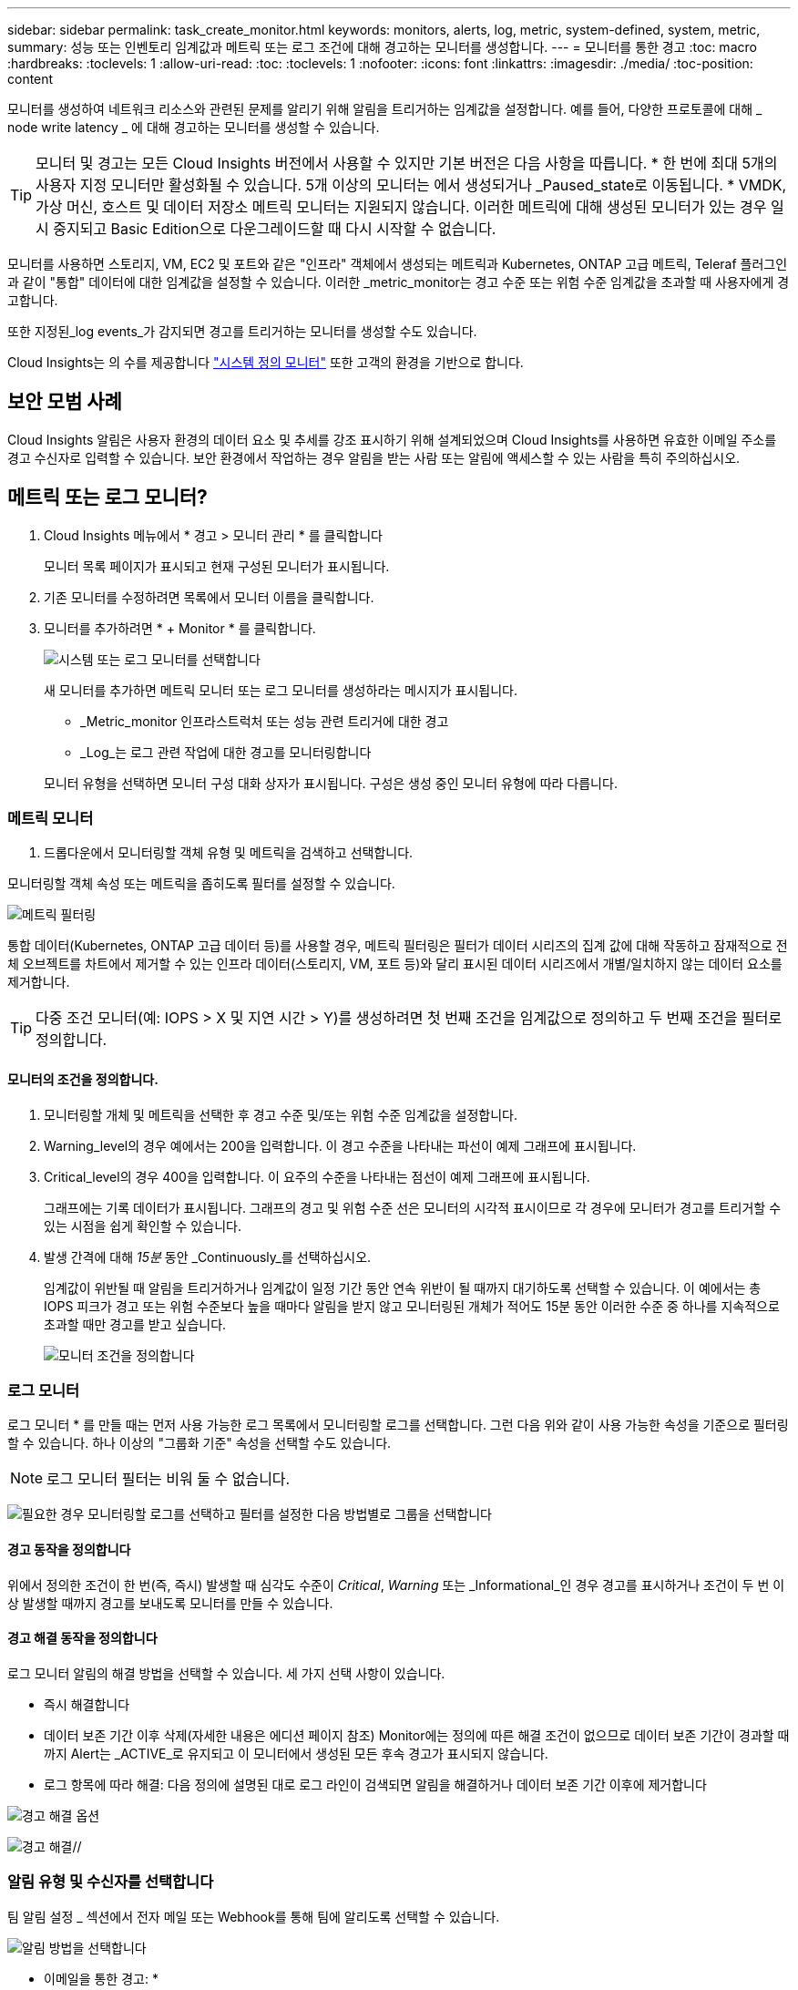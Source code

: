 ---
sidebar: sidebar 
permalink: task_create_monitor.html 
keywords: monitors, alerts, log, metric, system-defined, system, metric, 
summary: 성능 또는 인벤토리 임계값과 메트릭 또는 로그 조건에 대해 경고하는 모니터를 생성합니다. 
---
= 모니터를 통한 경고
:toc: macro
:hardbreaks:
:toclevels: 1
:allow-uri-read: 
:toc: 
:toclevels: 1
:nofooter: 
:icons: font
:linkattrs: 
:imagesdir: ./media/
:toc-position: content


[role="lead"]
모니터를 생성하여 네트워크 리소스와 관련된 문제를 알리기 위해 알림을 트리거하는 임계값을 설정합니다. 예를 들어, 다양한 프로토콜에 대해 _ node write latency _ 에 대해 경고하는 모니터를 생성할 수 있습니다.


TIP: 모니터 및 경고는 모든 Cloud Insights 버전에서 사용할 수 있지만 기본 버전은 다음 사항을 따릅니다. * 한 번에 최대 5개의 사용자 지정 모니터만 활성화될 수 있습니다. 5개 이상의 모니터는 에서 생성되거나 _Paused_state로 이동됩니다. * VMDK, 가상 머신, 호스트 및 데이터 저장소 메트릭 모니터는 지원되지 않습니다. 이러한 메트릭에 대해 생성된 모니터가 있는 경우 일시 중지되고 Basic Edition으로 다운그레이드할 때 다시 시작할 수 없습니다.


toc::[]
모니터를 사용하면 스토리지, VM, EC2 및 포트와 같은 "인프라" 객체에서 생성되는 메트릭과 Kubernetes, ONTAP 고급 메트릭, Teleraf 플러그인과 같이 "통합" 데이터에 대한 임계값을 설정할 수 있습니다. 이러한 _metric_monitor는 경고 수준 또는 위험 수준 임계값을 초과할 때 사용자에게 경고합니다.

또한 지정된_log events_가 감지되면 경고를 트리거하는 모니터를 생성할 수도 있습니다.

Cloud Insights는 의 수를 제공합니다 link:task_system_monitors.html["시스템 정의 모니터"] 또한 고객의 환경을 기반으로 합니다.



== 보안 모범 사례

Cloud Insights 알림은 사용자 환경의 데이터 요소 및 추세를 강조 표시하기 위해 설계되었으며 Cloud Insights를 사용하면 유효한 이메일 주소를 경고 수신자로 입력할 수 있습니다. 보안 환경에서 작업하는 경우 알림을 받는 사람 또는 알림에 액세스할 수 있는 사람을 특히 주의하십시오.



== 메트릭 또는 로그 모니터?

. Cloud Insights 메뉴에서 * 경고 > 모니터 관리 * 를 클릭합니다
+
모니터 목록 페이지가 표시되고 현재 구성된 모니터가 표시됩니다.

. 기존 모니터를 수정하려면 목록에서 모니터 이름을 클릭합니다.
. 모니터를 추가하려면 * + Monitor * 를 클릭합니다.
+
image:Monitor_log_or_metric.png["시스템 또는 로그 모니터를 선택합니다"]

+
새 모니터를 추가하면 메트릭 모니터 또는 로그 모니터를 생성하라는 메시지가 표시됩니다.

+
** _Metric_monitor 인프라스트럭처 또는 성능 관련 트리거에 대한 경고
** _Log_는 로그 관련 작업에 대한 경고를 모니터링합니다


+
모니터 유형을 선택하면 모니터 구성 대화 상자가 표시됩니다. 구성은 생성 중인 모니터 유형에 따라 다릅니다.





=== 메트릭 모니터

. 드롭다운에서 모니터링할 객체 유형 및 메트릭을 검색하고 선택합니다.


모니터링할 객체 속성 또는 메트릭을 좁히도록 필터를 설정할 수 있습니다.

image:MonitorMetricFilter.png["메트릭 필터링"]

통합 데이터(Kubernetes, ONTAP 고급 데이터 등)를 사용할 경우, 메트릭 필터링은 필터가 데이터 시리즈의 집계 값에 대해 작동하고 잠재적으로 전체 오브젝트를 차트에서 제거할 수 있는 인프라 데이터(스토리지, VM, 포트 등)와 달리 표시된 데이터 시리즈에서 개별/일치하지 않는 데이터 요소를 제거합니다.


TIP: 다중 조건 모니터(예: IOPS > X 및 지연 시간 > Y)를 생성하려면 첫 번째 조건을 임계값으로 정의하고 두 번째 조건을 필터로 정의합니다.



==== 모니터의 조건을 정의합니다.

. 모니터링할 개체 및 메트릭을 선택한 후 경고 수준 및/또는 위험 수준 임계값을 설정합니다.
. Warning_level의 경우 예에서는 200을 입력합니다. 이 경고 수준을 나타내는 파선이 예제 그래프에 표시됩니다.
. Critical_level의 경우 400을 입력합니다. 이 요주의 수준을 나타내는 점선이 예제 그래프에 표시됩니다.
+
그래프에는 기록 데이터가 표시됩니다. 그래프의 경고 및 위험 수준 선은 모니터의 시각적 표시이므로 각 경우에 모니터가 경고를 트리거할 수 있는 시점을 쉽게 확인할 수 있습니다.

. 발생 간격에 대해 _15분_ 동안 _Continuously_를 선택하십시오.
+
임계값이 위반될 때 알림을 트리거하거나 임계값이 일정 기간 동안 연속 위반이 될 때까지 대기하도록 선택할 수 있습니다. 이 예에서는 총 IOPS 피크가 경고 또는 위험 수준보다 높을 때마다 알림을 받지 않고 모니터링된 개체가 적어도 15분 동안 이러한 수준 중 하나를 지속적으로 초과할 때만 경고를 받고 싶습니다.

+
image:Monitor_metric_conditions.png["모니터 조건을 정의합니다"]





=== 로그 모니터

로그 모니터 * 를 만들 때는 먼저 사용 가능한 로그 목록에서 모니터링할 로그를 선택합니다. 그런 다음 위와 같이 사용 가능한 속성을 기준으로 필터링할 수 있습니다. 하나 이상의 "그룹화 기준" 속성을 선택할 수도 있습니다.


NOTE: 로그 모니터 필터는 비워 둘 수 없습니다.

image:Monitor_Group_By_Example.png["필요한 경우 모니터링할 로그를 선택하고 필터를 설정한 다음 방법별로 그룹을 선택합니다"]



==== 경고 동작을 정의합니다

위에서 정의한 조건이 한 번(즉, 즉시) 발생할 때 심각도 수준이 _Critical_, _Warning_ 또는 _Informational_인 경우 경고를 표시하거나 조건이 두 번 이상 발생할 때까지 경고를 보내도록 모니터를 만들 수 있습니다.



==== 경고 해결 동작을 정의합니다

로그 모니터 알림의 해결 방법을 선택할 수 있습니다. 세 가지 선택 사항이 있습니다.

* 즉시 해결합니다
* 데이터 보존 기간 이후 삭제(자세한 내용은 에디션 페이지 참조) Monitor에는 정의에 따른 해결 조건이 없으므로 데이터 보존 기간이 경과할 때까지 Alert는 _ACTIVE_로 유지되고 이 모니터에서 생성된 모든 후속 경고가 표시되지 않습니다.
* 로그 항목에 따라 해결: 다음 정의에 설명된 대로 로그 라인이 검색되면 알림을 해결하거나 데이터 보존 기간 이후에 제거합니다


image:LogMonitorAlertResolution.png["경고 해결 옵션"]

// * * 즉시 해결 *: 추가 작업이 필요 없이 즉시 경고 해결 * * 시간 기준 해결 *: 지정된 시간이 지난 후 경고 해결 * * * 로그 입력에 따른 해결 *: 후속 로그 작업이 발생한 경우 경고가 해결됩니다. 예를 들어, 개체가 "사용 가능"으로 기록된 경우

image:Monitor_log_monitor_resolution.png["경고 해결"]//



=== 알림 유형 및 수신자를 선택합니다

팀 알림 설정 _ 섹션에서 전자 메일 또는 Webhook를 통해 팀에 알리도록 선택할 수 있습니다.

image:Webhook_Choose_Monitor_Notification.png["알림 방법을 선택합니다"]

* 이메일을 통한 경고: *

알림 알림을 받을 e-메일 수신자를 지정합니다. 필요한 경우 경고 또는 위험 경고에 대해 다른 수신자를 선택할 수 있습니다.

image:email_monitor_alerts.png["이메일 경고 수신자"]

* Webhook를 통해 알림: *

알림 알림에 사용할 웹 후크를 지정합니다. 필요한 경우 경고 또는 위험 경고에 대해 다른 Webhook을 선택할 수 있습니다.

image:Webhook_Monitor_Notifications.png["웹 후크 알림"]


NOTE: ONTAP 데이터 수집기 알림은 클러스터/데이터 수집기와 관련된 특정 모니터 알림보다 우선합니다. Data Collector 자체에 대해 설정한 받는 사람 목록에는 데이터 수집기 경고가 표시됩니다. 활성 데이터 수집기 경고가 없는 경우 모니터에서 생성된 알림이 특정 모니터 수신자에게 전송됩니다.



=== 시정 조치 또는 추가 정보 설정

추가 정보 및/또는 수정 조치는 * 경고 설명 추가 * 섹션을 작성하여 추가할 수 있습니다. 설명은 최대 1024자까지 가능하며 경고와 함께 전송됩니다. 인사이트/수정 조치 필드는 최대 67,000자까지 가능하며 알림 랜딩 페이지의 요약 섹션에 표시됩니다.

이러한 필드에서는 경고를 수정하거나 해결하는 데 필요한 메모, 링크 또는 단계를 제공할 수 있습니다.

image:Monitors_Alert_Description.png["경고 시정 조치 및 설명"]



=== 모니터를 저장합니다

. 필요한 경우 모니터에 대한 설명을 추가할 수 있습니다.
. 모니터에 의미 있는 이름을 지정하고 * 저장 * 을 클릭합니다.
+
새 모니터가 활성 모니터 목록에 추가됩니다.





== 모니터 목록

모니터 페이지에는 현재 구성된 모니터가 나열되며 다음과 같은 정보가 표시됩니다.

* 모니터 이름
* 상태
* 객체/메트릭이 모니터링되고 있습니다
* 모니터 상태


모니터 오른쪽에 있는 메뉴를 클릭하고 * Pause * (일시 중지 *)를 선택하여 개체 유형의 모니터링을 일시적으로 일시 중지할 수 있습니다. 모니터링을 다시 시작할 준비가 되면 * Resume * (재개 *)을 클릭합니다.

메뉴에서 * 복제 * 를 선택하여 모니터를 복사할 수 있습니다. 그런 다음 새 모니터를 수정하고 객체/메트릭, 필터, 조건, 이메일 수신자 등을 변경할 수 있습니다

모니터가 더 이상 필요하지 않은 경우 메뉴에서 * Delete * 를 선택하여 삭제할 수 있습니다.



== 모니터 그룹

그룹화를 사용하면 관련 모니터를 보고 관리할 수 있습니다. 예를 들어 사용자 환경의 스토리지 전용 모니터 그룹을 사용하거나 특정 수신자 목록과 관련된 모니터를 사용할 수 있습니다.

image:Monitors_GroupList.png["모니터 그룹화"]

다음과 같은 모니터 그룹이 표시됩니다. 그룹에 포함된 모니터 수가 그룹 이름 옆에 표시됩니다.

* * 모든 모니터 * 는 모든 모니터를 나열합니다.
* * 사용자 지정 모니터 * 는 사용자가 생성한 모든 모니터를 나열합니다.
* * Suspended Monitors * 는 Cloud Insights에서 일시 중지된 모든 시스템 모니터를 나열합니다.
* 또한 Cloud Insights에는 하나 이상의 그룹을 나열하는 여러 * 시스템 모니터 그룹 * 이 표시됩니다 link:task_system_monitors.html["시스템 정의 모니터"]ONTAP 인프라 및 워크로드 모니터를 포함합니다.



NOTE: 사용자 지정 모니터는 일시 중지, 재개, 삭제 또는 다른 그룹으로 이동할 수 있습니다. 시스템 정의 모니터는 일시 중지 및 재개할 수 있지만 삭제하거나 이동할 수는 없습니다.



=== 일시 중지된 모니터

이 그룹은 Cloud Insights에 하나 이상의 모니터가 일시 중지된 경우에만 표시됩니다. 과도한 또는 지속적인 경고를 생성하는 경우 모니터가 일시 중단될 수 있습니다. 모니터가 사용자 지정 모니터인 경우 상태를 변경하여 연속 경고를 방지한 다음 모니터를 다시 시작합니다. 서스펜션의 원인이 되는 문제가 해결되면 모니터가 Suspended Monitors 그룹에서 제거됩니다.



=== 시스템 정의 모니터

이러한 그룹은 환경에 모니터에 필요한 장치 및/또는 로그 가용성이 포함되어 있는 경우 Cloud Insights에서 제공하는 모니터를 표시합니다.

시스템 정의 모니터는 수정하거나 다른 그룹으로 이동하거나 삭제할 수 없습니다. 그러나 시스템 모니터를 복제하고 복제본을 수정하거나 이동할 수 있습니다.

시스템 모니터에는 ONTAP 인프라(스토리지, 볼륨 등) 또는 워크로드(예: 로그 모니터) 또는 기타 그룹의 모니터가 포함될 수 있습니다. NetApp은 고객의 필요와 제품 기능을 지속적으로 평가하고 있으며 필요에 따라 시스템 모니터 및 그룹을 업데이트하거나 추가합니다.



=== 사용자 지정 모니터 그룹

필요에 따라 모니터를 포함할 그룹을 직접 만들 수 있습니다. 예를 들어 모든 스토리지 관련 모니터에 대해 그룹을 설정할 수 있습니다.

새 사용자 정의 모니터 그룹을 생성하려면 * "+"새 모니터 그룹 생성 * 버튼을 클릭합니다. 그룹 이름을 입력하고 * 그룹 생성 * 을 클릭합니다. 해당 이름으로 빈 그룹이 생성됩니다.

그룹에 모니터를 추가하려면 _All Monitors_group(권장)으로 이동하여 다음 중 하나를 수행합니다.

* 단일 모니터를 추가하려면 모니터 오른쪽에 있는 메뉴를 클릭하고 _Add to Group_을 선택합니다. 모니터를 추가할 그룹을 선택합니다.
* 모니터 이름을 클릭하여 모니터의 편집 보기를 열고 _Associate to a monitor group_ 섹션에서 그룹을 선택합니다.
+
image:Monitors_AssociateToGroup.png["그룹에 연결합니다"]



그룹을 클릭하고 메뉴에서 _Remove from Group_을 선택하여 모니터를 제거합니다. 모든 모니터 또는 _Custom Monitors_그룹에서 모니터를 제거할 수 없습니다. 이러한 그룹에서 모니터를 삭제하려면 모니터 자체를 삭제해야 합니다.


NOTE: 그룹에서 모니터를 제거해도 Cloud Insights에서 모니터가 삭제되지는 않습니다. 모니터를 완전히 제거하려면 모니터를 선택하고 _Delete_를 클릭합니다. 또한 이 작업은 해당 그룹이 속한 그룹에서 제거되며 더 이상 모든 사용자가 사용할 수 없습니다.

또한 _ Move to Group _ 을(를) 선택하여 같은 방식으로 모니터를 다른 그룹으로 이동할 수도 있습니다.

그룹의 모든 모니터를 한 번에 일시 중지하거나 다시 시작하려면 해당 그룹의 메뉴를 선택하고 _Pause_or_Resume_을 클릭합니다.

동일한 메뉴를 사용하여 그룹의 이름을 바꾸거나 그룹을 삭제합니다. 그룹을 삭제해도 Cloud Insights에서 모니터가 삭제되지는 않으며, _ALL Monitors_에서 계속 사용할 수 있습니다.

image:Monitors_PauseGroup.png["그룹을 일시 중지합니다"]



== 시스템 정의 모니터

Cloud Insights에는 메트릭 및 로그 모두에 대해 다수의 시스템 정의 모니터가 포함됩니다. 사용 가능한 시스템 모니터는 사용자 환경에 있는 데이터 수집기에 따라 다릅니다. 따라서 Cloud Insights에서 사용 가능한 모니터는 데이터 수집기가 추가되거나 해당 구성이 변경되면 변경될 수 있습니다.

를 봅니다 link:task_system_monitors.html["시스템 정의 모니터"] Cloud Insights에 포함된 모니터에 대한 설명을 보려면 페이지를 참조하십시오.



=== 추가 정보

* link:task_view_and_manage_alerts.html["경고 보기 및 해제"]

